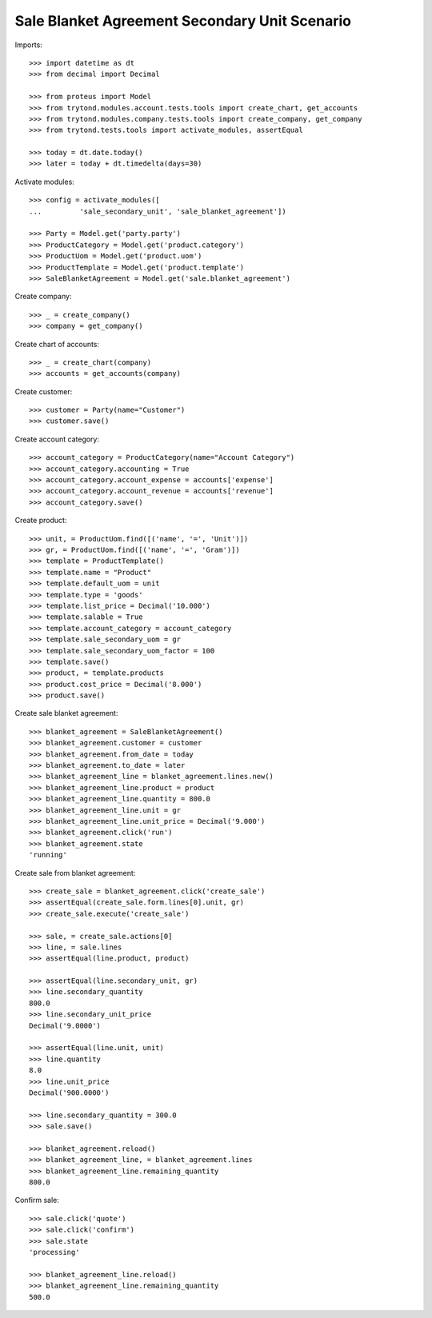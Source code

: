 ==============================================
Sale Blanket Agreement Secondary Unit Scenario
==============================================

Imports::

    >>> import datetime as dt
    >>> from decimal import Decimal

    >>> from proteus import Model
    >>> from trytond.modules.account.tests.tools import create_chart, get_accounts
    >>> from trytond.modules.company.tests.tools import create_company, get_company
    >>> from trytond.tests.tools import activate_modules, assertEqual

    >>> today = dt.date.today()
    >>> later = today + dt.timedelta(days=30)

Activate modules::

    >>> config = activate_modules([
    ...         'sale_secondary_unit', 'sale_blanket_agreement'])

    >>> Party = Model.get('party.party')
    >>> ProductCategory = Model.get('product.category')
    >>> ProductUom = Model.get('product.uom')
    >>> ProductTemplate = Model.get('product.template')
    >>> SaleBlanketAgreement = Model.get('sale.blanket_agreement')

Create company::

    >>> _ = create_company()
    >>> company = get_company()

Create chart of accounts::

    >>> _ = create_chart(company)
    >>> accounts = get_accounts(company)

Create customer::

    >>> customer = Party(name="Customer")
    >>> customer.save()

Create account category::

    >>> account_category = ProductCategory(name="Account Category")
    >>> account_category.accounting = True
    >>> account_category.account_expense = accounts['expense']
    >>> account_category.account_revenue = accounts['revenue']
    >>> account_category.save()

Create product::

    >>> unit, = ProductUom.find([('name', '=', 'Unit')])
    >>> gr, = ProductUom.find([('name', '=', 'Gram')])
    >>> template = ProductTemplate()
    >>> template.name = "Product"
    >>> template.default_uom = unit
    >>> template.type = 'goods'
    >>> template.list_price = Decimal('10.000')
    >>> template.salable = True
    >>> template.account_category = account_category
    >>> template.sale_secondary_uom = gr
    >>> template.sale_secondary_uom_factor = 100
    >>> template.save()
    >>> product, = template.products
    >>> product.cost_price = Decimal('8.000')
    >>> product.save()

Create sale blanket agreement::

    >>> blanket_agreement = SaleBlanketAgreement()
    >>> blanket_agreement.customer = customer
    >>> blanket_agreement.from_date = today
    >>> blanket_agreement.to_date = later
    >>> blanket_agreement_line = blanket_agreement.lines.new()
    >>> blanket_agreement_line.product = product
    >>> blanket_agreement_line.quantity = 800.0
    >>> blanket_agreement_line.unit = gr
    >>> blanket_agreement_line.unit_price = Decimal('9.000')
    >>> blanket_agreement.click('run')
    >>> blanket_agreement.state
    'running'

Create sale from blanket agreement::

    >>> create_sale = blanket_agreement.click('create_sale')
    >>> assertEqual(create_sale.form.lines[0].unit, gr)
    >>> create_sale.execute('create_sale')

    >>> sale, = create_sale.actions[0]
    >>> line, = sale.lines
    >>> assertEqual(line.product, product)

    >>> assertEqual(line.secondary_unit, gr)
    >>> line.secondary_quantity
    800.0
    >>> line.secondary_unit_price
    Decimal('9.0000')

    >>> assertEqual(line.unit, unit)
    >>> line.quantity
    8.0
    >>> line.unit_price
    Decimal('900.0000')

    >>> line.secondary_quantity = 300.0
    >>> sale.save()

    >>> blanket_agreement.reload()
    >>> blanket_agreement_line, = blanket_agreement.lines
    >>> blanket_agreement_line.remaining_quantity
    800.0

Confirm sale::

    >>> sale.click('quote')
    >>> sale.click('confirm')
    >>> sale.state
    'processing'

    >>> blanket_agreement_line.reload()
    >>> blanket_agreement_line.remaining_quantity
    500.0
